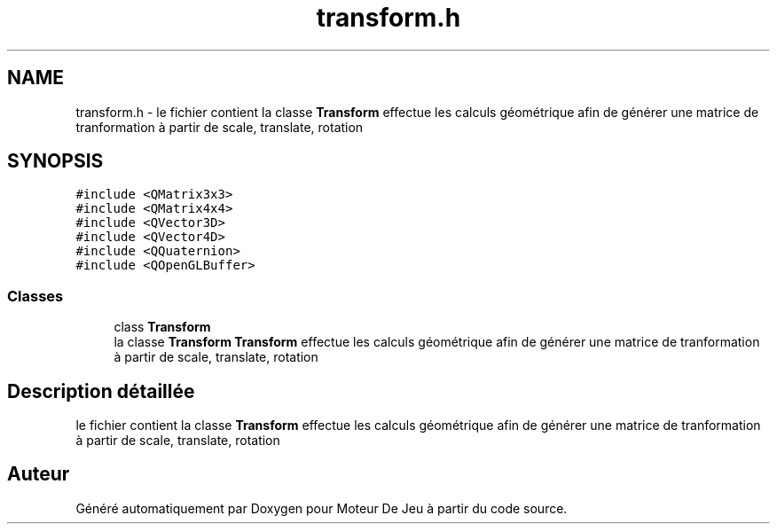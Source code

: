 .TH "transform.h" 3 "Mercredi 12 Janvier 2022" "Moteur De Jeu" \" -*- nroff -*-
.ad l
.nh
.SH NAME
transform.h \- le fichier contient la classe \fBTransform\fP effectue les calculs géométrique afin de générer une matrice de tranformation à partir de scale, translate, rotation  

.SH SYNOPSIS
.br
.PP
\fC#include <QMatrix3x3>\fP
.br
\fC#include <QMatrix4x4>\fP
.br
\fC#include <QVector3D>\fP
.br
\fC#include <QVector4D>\fP
.br
\fC#include <QQuaternion>\fP
.br
\fC#include <QOpenGLBuffer>\fP
.br

.SS "Classes"

.in +1c
.ti -1c
.RI "class \fBTransform\fP"
.br
.RI "la classe \fBTransform\fP \fBTransform\fP effectue les calculs géométrique afin de générer une matrice de tranformation à partir de scale, translate, rotation "
.in -1c
.SH "Description détaillée"
.PP 
le fichier contient la classe \fBTransform\fP effectue les calculs géométrique afin de générer une matrice de tranformation à partir de scale, translate, rotation 


.SH "Auteur"
.PP 
Généré automatiquement par Doxygen pour Moteur De Jeu à partir du code source\&.
